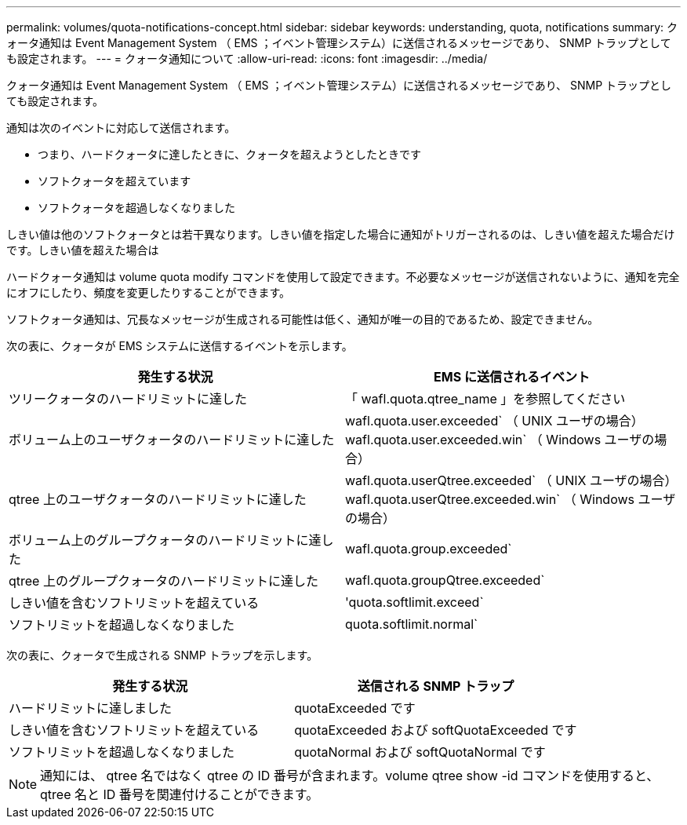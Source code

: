 ---
permalink: volumes/quota-notifications-concept.html 
sidebar: sidebar 
keywords: understanding, quota, notifications 
summary: クォータ通知は Event Management System （ EMS ；イベント管理システム）に送信されるメッセージであり、 SNMP トラップとしても設定されます。 
---
= クォータ通知について
:allow-uri-read: 
:icons: font
:imagesdir: ../media/


[role="lead"]
クォータ通知は Event Management System （ EMS ；イベント管理システム）に送信されるメッセージであり、 SNMP トラップとしても設定されます。

通知は次のイベントに対応して送信されます。

* つまり、ハードクォータに達したときに、クォータを超えようとしたときです
* ソフトクォータを超えています
* ソフトクォータを超過しなくなりました


しきい値は他のソフトクォータとは若干異なります。しきい値を指定した場合に通知がトリガーされるのは、しきい値を超えた場合だけです。しきい値を超えた場合は

ハードクォータ通知は volume quota modify コマンドを使用して設定できます。不必要なメッセージが送信されないように、通知を完全にオフにしたり、頻度を変更したりすることができます。

ソフトクォータ通知は、冗長なメッセージが生成される可能性は低く、通知が唯一の目的であるため、設定できません。

次の表に、クォータが EMS システムに送信するイベントを示します。

[cols="2*"]
|===
| 発生する状況 | EMS に送信されるイベント 


 a| 
ツリークォータのハードリミットに達した
 a| 
「 wafl.quota.qtree_name 」を参照してください



 a| 
ボリューム上のユーザクォータのハードリミットに達した
 a| 
wafl.quota.user.exceeded` （ UNIX ユーザの場合） wafl.quota.user.exceeded.win` （ Windows ユーザの場合）



 a| 
qtree 上のユーザクォータのハードリミットに達した
 a| 
wafl.quota.userQtree.exceeded` （ UNIX ユーザの場合） wafl.quota.userQtree.exceeded.win` （ Windows ユーザの場合）



 a| 
ボリューム上のグループクォータのハードリミットに達した
 a| 
wafl.quota.group.exceeded`



 a| 
qtree 上のグループクォータのハードリミットに達した
 a| 
wafl.quota.groupQtree.exceeded`



 a| 
しきい値を含むソフトリミットを超えている
 a| 
'quota.softlimit.exceed`



 a| 
ソフトリミットを超過しなくなりました
 a| 
quota.softlimit.normal`

|===
次の表に、クォータで生成される SNMP トラップを示します。

[cols="2*"]
|===
| 発生する状況 | 送信される SNMP トラップ 


 a| 
ハードリミットに達しました
 a| 
quotaExceeded です



 a| 
しきい値を含むソフトリミットを超えている
 a| 
quotaExceeded および softQuotaExceeded です



 a| 
ソフトリミットを超過しなくなりました
 a| 
quotaNormal および softQuotaNormal です

|===
[NOTE]
====
通知には、 qtree 名ではなく qtree の ID 番号が含まれます。volume qtree show -id コマンドを使用すると、 qtree 名と ID 番号を関連付けることができます。

====
